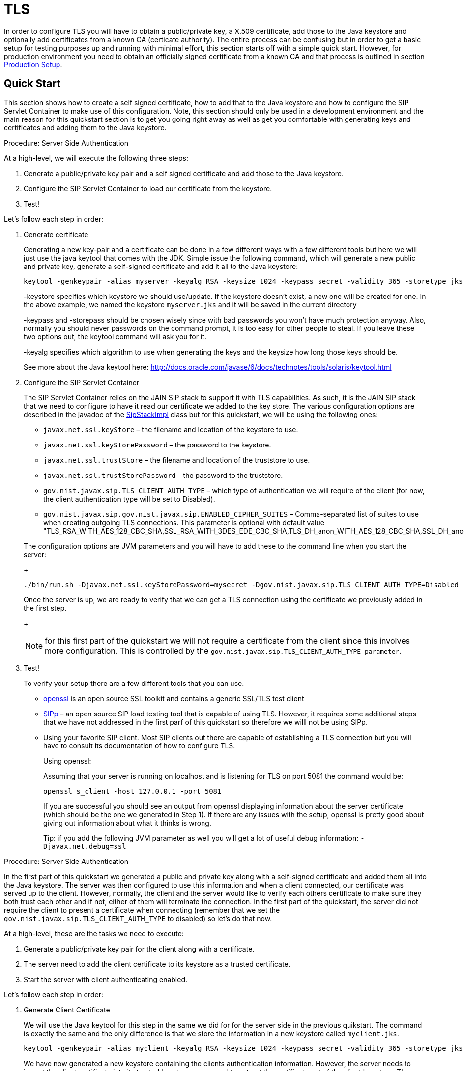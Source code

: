 
[[_sss_tls]]
= TLS

In order to configure TLS you will have to obtain a public/private key, a X.509 certificate, add those to the Java keystore and optionally add certificates from a known CA (certicate authority). The entire process can be confusing but in order to get a basic setup for testing purposes up and running with minimal effort, this section starts off with a simple quick start.
However, for production environment you need to obtain an officially signed certificate from a known CA and that process is outlined in section <<_sss_tls_production_setup,Production Setup>>.

== Quick Start

This section shows how to create a self signed certificate, how to add that to the Java keystore and how to configure the SIP Servlet Container to make use of this configuration.
Note, this section should only be used in a development environment and the main reason for this quickstart section is to get you going right away as well as get you comfortable with generating keys and certificates and adding them to the Java keystore.

.Procedure: Server Side Authentication

At a high-level, we will execute the following three steps:

. Generate a public/private key pair and a self signed certificate and add those to the Java keystore.
. Configure the SIP Servlet Container to load our certificate from the keystore.
. Test!

Let's follow each step in order:

. Generate certificate
+
Generating a new key-pair and a certificate can be done in a few different ways with a few different tools but here we will just use the java keytool that comes with the JDK.
Simple issue the following command, which will generate a new public and private key, generate a self-signed certificate and add it all to the Java keystore:
+

[source]
----
keytool -genkeypair -alias myserver -keyalg RSA -keysize 1024 -keypass secret -validity 365 -storetype jks -keystore myserver.jks -storepass secret -v -dname "CN=James Smith, OU=Engineering, O=My Company, L=My City, S=My State, C=US"
----
+
-keystore specifies which keystore we should use/update.
If the keystore doesn't exist, a new one will be created for one.
In the above example, we named the keystore [class]`myserver.jks` and it will be saved in the current directory
+
-keypass and -storepass should be chosen wisely since with bad passwords you won't have much protection anyway.
Also, normally you should never passwords on the command prompt, it is too easy for other people to steal.
If you leave these two options out, the keytool command will ask you for it.
+
-keyalg specifies which algorithm to use when generating the keys and the keysize how long those keys should be.
+
See more about the Java keytool here: http://docs.oracle.com/javase/6/docs/technotes/tools/solaris/keytool.html

. Configure the SIP Servlet Container
+
The SIP Servlet Container relies on the JAIN SIP stack to support it with TLS capabilities.
As such, it is the JAIN SIP stack that we need to configure to have it read our certificate we added to the key store.
The various configuration options are described in the javadoc of the https://mobicents.ci.cloudbees.com/job/JAIN-SIP/lastSuccessfulBuild/artifact/javadoc/gov/nist/javax/sip/SipStackImpl.html[SipStackImpl]   class but for this quickstart, we will be using the following ones:
+


* `javax.net.ssl.keyStore` – the filename and location of the keystore to use.
* `javax.net.ssl.keyStorePassword` – the password to the keystore.
* `javax.net.ssl.trustStore` – the filename and location of the truststore to use.
* `javax.net.ssl.trustStorePassword` – the password to the truststore.
* `gov.nist.javax.sip.TLS_CLIENT_AUTH_TYPE` – which type of authentication we will require of the client (for now, the client authentication type will be set to Disabled).
* `gov.nist.javax.sip.gov.nist.javax.sip.ENABLED_CIPHER_SUITES` – Comma-separated list of suites to use when creating outgoing TLS connections.
This parameter is optional with default value "TLS_RSA_WITH_AES_128_CBC_SHA,SSL_RSA_WITH_3DES_EDE_CBC_SHA,TLS_DH_anon_WITH_AES_128_CBC_SHA,SSL_DH_anon_WITH_3DES_EDE_CBC_SHA"

+
The configuration options are JVM parameters and you will have to add these to the command line when you start the server:
+
[source]
----
./bin/run.sh -Djavax.net.ssl.keyStorePassword=mysecret -Dgov.nist.javax.sip.TLS_CLIENT_AUTH_TYPE=Disabled -Djavax.net.ssl.keyStore=/path/to/your/keystore/myserver.jks -Djavax.net.ssl.trustStorePassword=mysecret -Djavax.net.ssl.trustStore=/path/to/your/keystore/myserver.jks
----
Once the server is up, we are ready to verify that we can get a TLS connection using the certificate we previously added in the first step.
+
[NOTE]
====
for this first part of the quickstart we will not require a certificate from the client since this involves more configuration.
This is controlled by the `gov.nist.javax.sip.TLS_CLIENT_AUTH_TYPE parameter`.
====
. Test!
+
To verify your setup there are a few different tools that you can use.

* http://www.openssl.org/[openssl] is an open source SSL toolkit and contains a generic SSL/TLS test client
* http://sipp.sourceforge.net/[SIPp] – an open source SIP load testing tool that is capable of using TLS.
  However, it requires some additional steps that we have not addressed in the first parf of this quickstart so therefore we willl not be using SIPp.
* Using your favorite SIP client.
  Most SIP clients out there are capable of establishing a TLS connection but you will have to consult its documentation of how to configure TLS.
+
Using openssl:
+
Assuming that your server is running on localhost and is listening for TLS on port 5081 the command would be:
+
[source]
----
openssl s_client -host 127.0.0.1 -port 5081
----
+
If you are successful you should see an output from openssl displaying information about the server certificate (which should be the one we generated in Step 1). If there are any issues with the setup, openssl is pretty good about giving out information about what it thinks is wrong.
+
Tip: if you add the following JVM parameter as well you will get a lot of useful debug information: `-Djavax.net.debug=ssl`


.Procedure: Server Side Authentication

In the first part of this quickstart we generated a public and private key along with a self-signed certificate and added them all into the Java keystore.
The server was then configured to use this information and when a client connected, our certificate was served up to the client.
However, normally, the client and the server would like to verify each others certificate to make sure they both trust each other and if not, either of them will terminate the connection.
In the first part of the quickstart, the server did not require the client to present a certificate when connecting (remember that we set the `gov.nist.javax.sip.TLS_CLIENT_AUTH_TYPE` to disabled) so let's do that now.

At a high-level, these are the tasks we need to execute:

. Generate a public/private key pair for the client along with a certificate.
. The server need to add the client certificate to its keystore as a trusted certificate.
. Start the server with client authenticating enabled.

Let's follow each step in order:

. Generate Client Certificate
+
We will use the Java keytool for this step in the same we did for for the server side in the previous quikstart.
The command is exactly the same and the only difference is that we store the information in a new keystore called [class]`myclient.jks`.
+
[source]
----
keytool -genkeypair -alias myclient -keyalg RSA -keysize 1024 -keypass secret -validity 365 -storetype jks -keystore myclient.jks -storepass secret -v -dname "CN=John Doe, OU=Engineering, O=Some Work, L=Some City, S=Some State, C=US"
----
+
We have now generated a new keystore containing the clients authentication information.
However, the server needs to import the client certificate into its trusted keystore so we need to extract the certificate out of the client key store.
This can also be done using the Java keytool.
+
[source]
----
keytool -exportcert -alias myclient -file client.cert -keystore myclient.jks -storepass secret -rfc
----
The certificate is saved in file 'client.cert' and we will use this file in the next step.

. Re-configure the server
+
Simply change the `gov.nist.javax.sip.TLS_CLIENT_AUTH_TYPE` from 'Disabled' to 'Enabled' and start the server again.

. Test
+
We will once again use openssl to verify our setup but now that the client will be forced to present a certificate as well, we do need the certificate's private key as well.
The private key is embedded into the keystore and was generated when we issued the 'kenkeypair' keytool-command.
Unfortunately, the keytool does not have an option for exporting the private key so we will have to write a small java program to extract it for us.
Luckily, it is not a lot of code:
+
[source,xml]
----
import java.io.FileInputStream;
    import java.security.Key;
    import java.security.KeyStore;
    import sun.misc.BASE64Encoder;

    /**
     * Code originally posted on Sun's developer forums but
     * can now only be found at stackoverflow:
     * http://stackoverflow.com/questions/150167/how-do-i-list-export-private-keys-from-a-keystore
     */
    public class DumpPrivateKey {

        static public void main(String[] args)
        throws Exception {
            if(args.length < 3) {
            throw new IllegalArgumentException("expected args: Keystore filename, Keystore password, alias, <key password: default same than keystore");
            }
            final String keystoreName = args[0];
            final String keystorePassword = args[1];
            final String alias = args[2];
            final String keyPassword = getKeyPassword(args,keystorePassword);
            KeyStore ks = KeyStore.getInstance("jks");
            ks.load(new FileInputStream(keystoreName), keystorePassword.toCharArray());
            Key key = ks.getKey(alias, keyPassword.toCharArray());
            String b64 = new BASE64Encoder().encode(key.getEncoded());
            System.out.println("-----BEGIN PRIVATE KEY-----");
            System.out.println(b64);
            System.out.println("-----END PRIVATE KEY-----");
        }

        private static String getKeyPassword(final String[] args, final String keystorePassword)
        {
        String keyPassword = keystorePassword; // default case
        if(args.length == 4) {
            keyPassword = args[3];
        }
        return keyPassword;
        }
        }
----
+
Copy and paste the above code into a file call DumpPrivateKey.java and then compile it:
+
[source]
----
javac DumpPrivateKey.java
----
+
and then use it to extract the private key:
+
[source]
----
java DumpPrivateKey myclient.jks secret myclient > clientprivate.key
----
+
Now that we have the private key of the client we can use openssl to verify the setup again:
+
[source]
----
openssl s_client -host 127.0.0.1 -port 5081 -cert client.cert -certform PEM -key clientprivate.key
----
+
If all goes well you should successfully establish a connection and openssl will dump information about the certificate exchange.


[[_sss_tls_production_setup]]
== Production Setup

In a production environment it is important that you run with an officially signed certificate from a known CA.
It is this certificate that you will load into your keystore and the process is very similar to the one outlined in the quick start.


. Generate a PKCS#12 Storage
+
Assuming that you already have a private key and a signed certificate from a known CA you first have to wrap these two into a pkcs#12 storage (pkcs#12 is a file format for storing X.509 public certificates along with the private key), and then load that into the Java keystore.
To create a pkcs#12 storage you can use the http://www.openssl.org/docs/apps/pkcs12.html[openssl pkcs12] command:
+

[source]
----
openssl pkcs12 -inkey myprivate.key -in mycertificate.pem -export -out mystorage.pkcs12 -passout mysecret
----
+
where myprivate.key is the private key, [class]`mycertificate.pem` is the X.509 certificate.
The password for the storage is 'mysecret' and the name of the storage file is [class]`mystorage.pkcs12`.

. Generate the Java Keystore
+
Once the pkcs#12 has been created, use the Java keytool to load the pkcs12 storage and convert it into a java keystore.
+

[source]
----
keytool -importkeystore -srckeystore mystorage.pkcs12 -srcstoretype PKCS12 -destkeystore myserver.jks -deststorepass mysecret -srcstorepass mysecret
----
+
A few things to point out:
+
-srcstoretype is important and tells the Java keytool which format the key store that we are importing is in.
In the previous step, we generated a pkcs#12 store so in this example, the store type must be PKCS12.
+
-srcstorepass is the password for the pkcs#12 storage and in the above example it is the same as the  destination key store (-deststorepass) but most likely they will be different.


. Re-configure and Test
+
Now that we have a java keystore the server configuration is exactly the same as described in the quick start, i.e., simply set the java properties `javax.net.ssl.keyStore` and `javax.net.ssl.trustStore` to point to this key keystore file and then set the password through the property `javax.net.ssl.keyStorePassword` and `javax.net.ssl.trustStorePassword`.
Once the server has been re-started you can use openssl to verify the setup.


[[_sss_secure_sip_over_websockets]]
== Production Setup

In addition to securing your SIP TLS, you may want to secure your HTTPS and SIP Over WebSockets Connectors too.


. Secure HTTPS on JBoss 7/EAP 6
+
Assuming that you already followed the previous steps, you now have a private key and a self signed certificate.
You will need to configure your `$JBOSS_HOME/standalone/configuration/standalone-sip.xml` to enable HTTPS connector:
+

[source]
----

            <subsystem xmlns="urn:jboss:domain:web:1.4" default-virtual-server="default-host" native="false">
            <connector name="http" protocol="HTTP/1.1" scheme="http" socket-binding="http"/>
	    <connector name="https" protocol="HTTP/1.1" scheme="https" socket-binding="https" secure="true">
		<ssl protocol="TLSv1,TLSv1.1,TLSv1.2" certificate-key-file="/path/to/myserver.jks" certificate-file="/path/to/myserver.jks" password="secret"/>
	    </connector>
----

. Add SIP Over WebSockets Secure Connector
+
Make sure the following connector is present in `$JBOSS_HOME/standalone/configuration/standalone-sip.xml`
+

[source]
----
<connector name="sip-wss" protocol="SIP/2.0" scheme="sip" socket-binding="sip-wss"/>
----
+
Make sure the following socket-binding is present in `$JBOSS_HOME/standalone/configuration/standalone-sip.xml`
+

[source]
----
<socket-binding name="sip-wss" port="5083"/>.
----

. For self-signed certificates, import the pkcs file to your Browser
+
To make that the WebSockets connection is not refused with a self-signed certificate,  you need to import the pkcs file generated in 7.2.2 to Google Chrome (Settings => Show Advanced Settings => Manage Certificates Button, then import your mystorage.pkcs12 file) or Firefox.

. Test!
+
Go to your WebRTC favorite example through https://localhost:8443/webrtc/, and use link:wss://localhost:5083[wss://localhost:5083] to connect over Secure SIP Over WebSockets.
